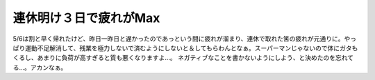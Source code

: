 ﻿連休明け３日で疲れがMax
##########################


5/6は割と早く帰れたけど、昨日一昨日と遅かったのであっという間に疲れが溜まり、連休で取れた筈の疲れが元通りに。やっぱり運動不足解消して、残業を極力しないで済むようにしないと＆してもらわんとなぁ。スーパーマンじゃないので体にガタもくるし、あまりに負荷が高すぎると質も悪くなりますよ…。
ネガティブなことを書かないようにしよう、と決めたのを忘れてる…。アカンなぁ。



.. author:: mkouhei
.. categories:: 生活, 仕事, 
.. tags::


